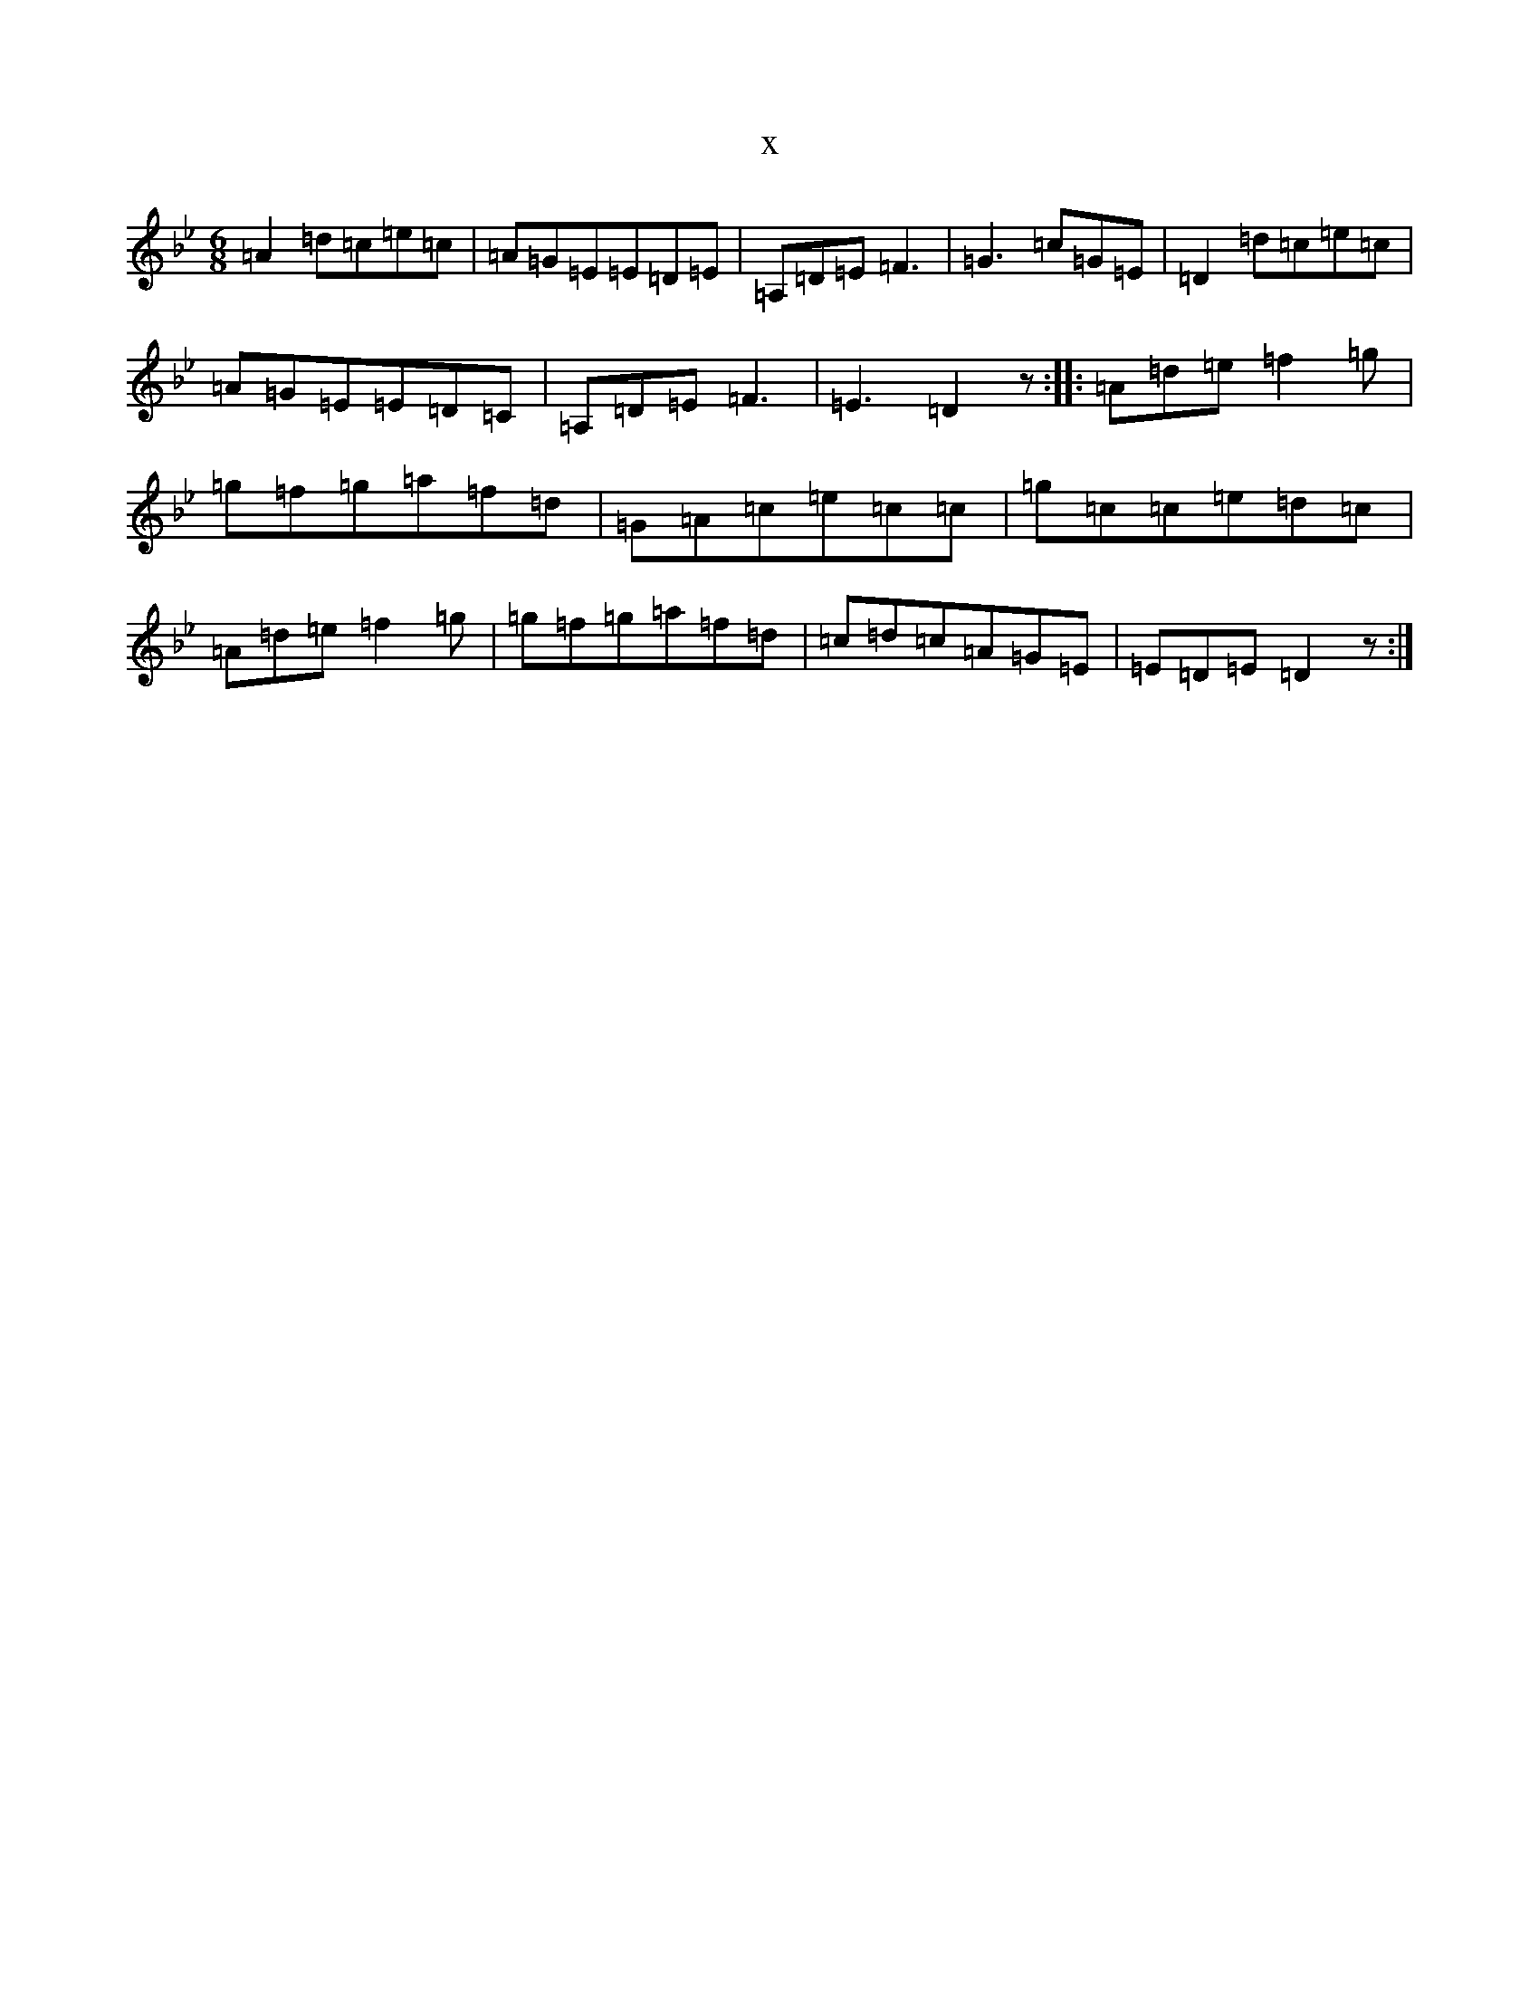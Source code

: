 X:6101
T:x
L:1/8
M:6/8
K: C Dorian
=A2=d=c=e=c|=A=G=E=E=D=E|=A,=D=E=F3|=G3=c=G=E|=D2=d=c=e=c|=A=G=E=E=D=C|=A,=D=E=F3|=E3=D2z:||:=A=d=e=f2=g|=g=f=g=a=f=d|=G=A=c=e=c=c|=g=c=c=e=d=c|=A=d=e=f2=g|=g=f=g=a=f=d|=c=d=c=A=G=E|=E=D=E=D2z:|